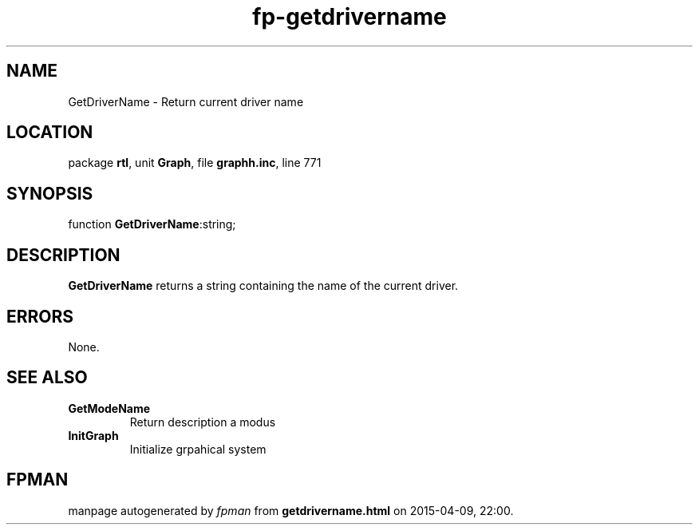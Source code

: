 .\" file autogenerated by fpman
.TH "fp-getdrivername" 3 "2014-03-14" "fpman" "Free Pascal Programmer's Manual"
.SH NAME
GetDriverName - Return current driver name
.SH LOCATION
package \fBrtl\fR, unit \fBGraph\fR, file \fBgraphh.inc\fR, line 771
.SH SYNOPSIS
function \fBGetDriverName\fR:string;
.SH DESCRIPTION
\fBGetDriverName\fR returns a string containing the name of the current driver.


.SH ERRORS
None.


.SH SEE ALSO
.TP
.B GetModeName
Return description a modus
.TP
.B InitGraph
Initialize grpahical system

.SH FPMAN
manpage autogenerated by \fIfpman\fR from \fBgetdrivername.html\fR on 2015-04-09, 22:00.

